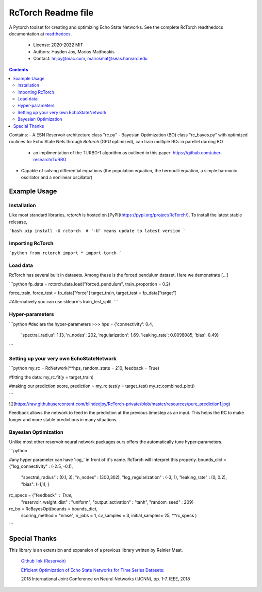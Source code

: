====================
RcTorch Readme file
====================

A Pytorch toolset for creating and optimizing Echo State Networks.
See the complete RcTorch readthedocs documentation at `readthedocs <https://rctorch.readthedocs.io/en/latest/>`_.

    - License: 2020-2022 MIT  
    - Authors: Hayden Joy, Marios Mattheakis
    - Contact: hnjoy@mac.com, mariosmat@seas.harvard.edu
.. contents::


Contains:
- A ESN Reservoir architecture class "rc.py"
- Bayesian Optimization (BO) class "rc_bayes.py" with optimized routines for Echo State Nets through `Botorch` (GPU optimized), can train multiple RCs in parellel durring BO
  - an implimentation of the TURBO-1 algorithm as outlined in this paper: https://github.com/uber-research/TuRBO
- Capable of solving differential equations (the population equation, the bernoulli equation, a simple harmonic oscillator and a nonlinear oscillator)



Example Usage
=============


Installation
------------

Like most standard libraries, `rctorch` is hosted on [PyPI](https://pypi.org/project/RcTorch/). To install the latest stable relesase, 

```bash
pip install -U rctorch  # '-U' means update to latest version
```


Importing RcTorch
-----------------

```python
from rctorch import *
import torch
```

Load data
---------

RcTorch has several built in datasets. Among these is the forced pendulum dataset. Here we demonstrate [...]

```python
fp_data = rctorch.data.load("forced_pendulum", train_proportion = 0.2)

force_train, force_test = fp_data["force"]
target_train, target_test = fp_data["target"]

#Alternatively you can use sklearn's train_test_split.
```

Hyper-parameters
----------------


```python
#declare the hyper-parameters
>>> hps = {'connectivity': 0.4,
           'spectral_radius': 1.13,
           'n_nodes': 202,
           'regularization': 1.69,
           'leaking_rate': 0.0098085,
           'bias': 0.49}
```

Setting up your very own EchoStateNetwork
-----------------------------------------

```python
my_rc = RcNetwork(**hps, random_state = 210, feedback = True)

#fitting the data:
my_rc.fit(y = target_train)

#making our prediction
score, prediction = my_rc.test(y = target_test)
my_rc.combined_plot()

```

![](https://raw.githubusercontent.com/blindedjoy/RcTorch-private/blob/master/resources/pure_prediction1.jpg)



Feedback allows the network to feed in the prediction at the previous timestep as an input. This helps the RC to make longer and more stable predictions in many situations.


Bayesian Optimization
---------------------

Unlike most other reservoir neural network packages ours offers the automatically tune hyper-parameters.

```python

#any hyper parameter can have 'log_' in front of it's name. RcTorch will interpret this properly. 
bounds_dict = {"log_connectivity" : (-2.5, -0.1), 
               "spectral_radius" : (0.1, 3),
               "n_nodes" : (300,302),
               "log_regularization" : (-3, 1),
               "leaking_rate" : (0, 0.2),
               "bias": (-1,1),
               }
rc_specs = {"feedback" : True,
             "reservoir_weight_dist" : "uniform",
             "output_activation" : "tanh",
             "random_seed" : 209}

rc_bo = RcBayesOpt(bounds = bounds_dict, 
                    scoring_method = "nmse",
                    n_jobs = 1,
                    cv_samples = 3,
                    initial_samples= 25,
                    **rc_specs
                    )
```

Special Thanks
==============

This library is an extension and expansion of a previous library written by Reinier Maat.

  `Github link (Reservoir) <https://github.com/1Reinier/Reservoir>`_

  `Efficient Optimization of Echo State Networks for Time Series Datasets:  <https://arxiv.org/abs/1903.05071>`_

  2018 International Joint Conference on Neural Networks (IJCNN), pp. 1-7. IEEE, 2018  

  
